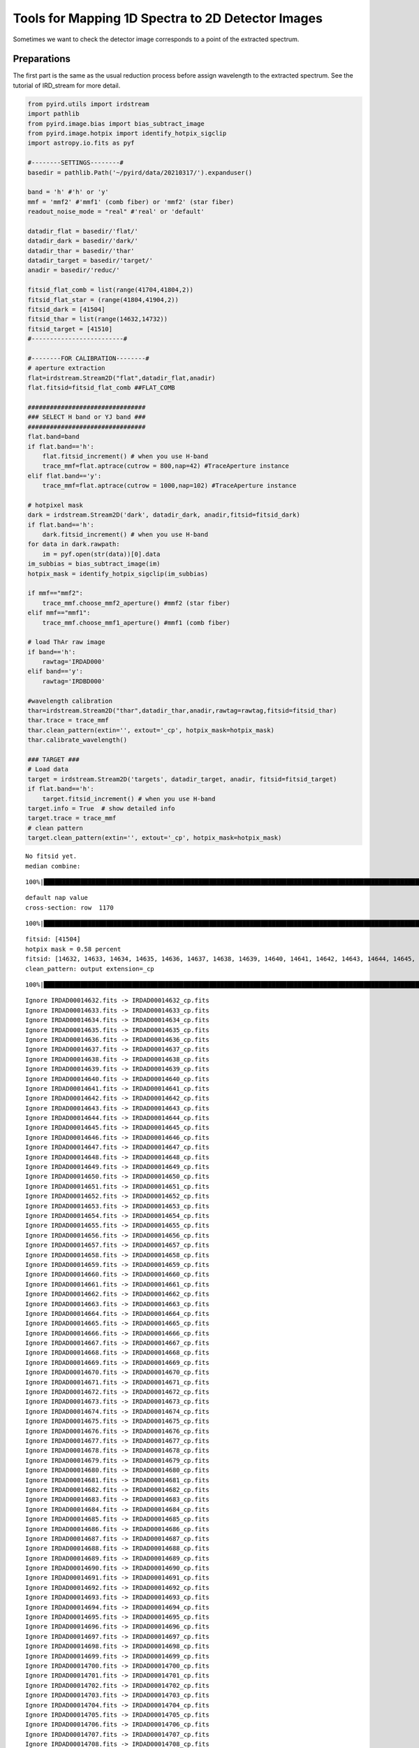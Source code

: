Tools for Mapping 1D Spectra to 2D Detector Images
==================================================

Sometimes we want to check the detector image corresponds to a point of
the extracted spectrum.

Preparations
~~~~~~~~~~~~

The first part is the same as the usual reduction process before assign
wavelength to the extracted spectrum. See the tutorial of IRD_stream for
more detail.

.. code:: ipython3

    from pyird.utils import irdstream
    import pathlib
    from pyird.image.bias import bias_subtract_image
    from pyird.image.hotpix import identify_hotpix_sigclip
    import astropy.io.fits as pyf
    
    #--------SETTINGS--------#
    basedir = pathlib.Path('~/pyird/data/20210317/').expanduser()
    
    band = 'h' #'h' or 'y'
    mmf = 'mmf2' #'mmf1' (comb fiber) or 'mmf2' (star fiber)
    readout_noise_mode = "real" #'real' or 'default'
    
    datadir_flat = basedir/'flat/'
    datadir_dark = basedir/'dark/'
    datadir_thar = basedir/'thar'
    datadir_target = basedir/'target/'
    anadir = basedir/'reduc/'
    
    fitsid_flat_comb = list(range(41704,41804,2)) 
    fitsid_flat_star = (range(41804,41904,2)) 
    fitsid_dark = [41504]
    fitsid_thar = list(range(14632,14732))
    fitsid_target = [41510]
    #-------------------------#
    
    #--------FOR CALIBRATION--------#
    # aperture extraction
    flat=irdstream.Stream2D("flat",datadir_flat,anadir)
    flat.fitsid=fitsid_flat_comb ##FLAT_COMB
    
    ################################
    ### SELECT H band or YJ band ###
    ################################
    flat.band=band
    if flat.band=='h':
        flat.fitsid_increment() # when you use H-band
        trace_mmf=flat.aptrace(cutrow = 800,nap=42) #TraceAperture instance
    elif flat.band=='y':
        trace_mmf=flat.aptrace(cutrow = 1000,nap=102) #TraceAperture instance
    
    # hotpixel mask
    dark = irdstream.Stream2D('dark', datadir_dark, anadir,fitsid=fitsid_dark)
    if flat.band=='h':
        dark.fitsid_increment() # when you use H-band
    for data in dark.rawpath:
        im = pyf.open(str(data))[0].data
    im_subbias = bias_subtract_image(im)
    hotpix_mask = identify_hotpix_sigclip(im_subbias)
    
    if mmf=="mmf2":
        trace_mmf.choose_mmf2_aperture() #mmf2 (star fiber)
    elif mmf=="mmf1":
        trace_mmf.choose_mmf1_aperture() #mmf1 (comb fiber)
    
    # load ThAr raw image
    if band=='h':
        rawtag='IRDAD000'
    elif band=='y':
        rawtag='IRDBD000'
    
    #wavelength calibration
    thar=irdstream.Stream2D("thar",datadir_thar,anadir,rawtag=rawtag,fitsid=fitsid_thar)
    thar.trace = trace_mmf
    thar.clean_pattern(extin='', extout='_cp', hotpix_mask=hotpix_mask)
    thar.calibrate_wavelength()
    
    ### TARGET ###
    # Load data
    target = irdstream.Stream2D('targets', datadir_target, anadir, fitsid=fitsid_target)
    if flat.band=='h':
        target.fitsid_increment() # when you use H-band
    target.info = True  # show detailed info
    target.trace = trace_mmf
    # clean pattern
    target.clean_pattern(extin='', extout='_cp', hotpix_mask=hotpix_mask)



.. parsed-literal::

    No fitsid yet.
    median combine:  


.. parsed-literal::

    100%|████████████████████████████████████████████████████████████████████████████████████████████████████████████████| 50/50 [00:00<00:00, 417.16it/s]


.. parsed-literal::

    default nap value
    cross-section: row  1170



.. image:: check_1Dto2D_files/check_1Dto2D_1_3.png


.. parsed-literal::

    100%|█████████████████████████████████████████████████████████████████████████████████████████████████████████████████| 42/42 [00:12<00:00,  3.47it/s]



.. image:: check_1Dto2D_files/check_1Dto2D_1_5.png


.. parsed-literal::

    fitsid: [41504]
    hotpix mask = 0.58 percent
    fitsid: [14632, 14633, 14634, 14635, 14636, 14637, 14638, 14639, 14640, 14641, 14642, 14643, 14644, 14645, 14646, 14647, 14648, 14649, 14650, 14651, 14652, 14653, 14654, 14655, 14656, 14657, 14658, 14659, 14660, 14661, 14662, 14663, 14664, 14665, 14666, 14667, 14668, 14669, 14670, 14671, 14672, 14673, 14674, 14675, 14676, 14677, 14678, 14679, 14680, 14681, 14682, 14683, 14684, 14685, 14686, 14687, 14688, 14689, 14690, 14691, 14692, 14693, 14694, 14695, 14696, 14697, 14698, 14699, 14700, 14701, 14702, 14703, 14704, 14705, 14706, 14707, 14708, 14709, 14710, 14711, 14712, 14713, 14714, 14715, 14716, 14717, 14718, 14719, 14720, 14721, 14722, 14723, 14724, 14725, 14726, 14727, 14728, 14729, 14730, 14731]
    clean_pattern: output extension=_cp


.. parsed-literal::

    100%|█████████████████████████████████████████████████████████████████████████████████████████████████████████████████| 21/21 [00:00<00:00, 90.20it/s]


.. parsed-literal::

    Ignore IRDAD00014632.fits -> IRDAD00014632_cp.fits
    Ignore IRDAD00014633.fits -> IRDAD00014633_cp.fits
    Ignore IRDAD00014634.fits -> IRDAD00014634_cp.fits
    Ignore IRDAD00014635.fits -> IRDAD00014635_cp.fits
    Ignore IRDAD00014636.fits -> IRDAD00014636_cp.fits
    Ignore IRDAD00014637.fits -> IRDAD00014637_cp.fits
    Ignore IRDAD00014638.fits -> IRDAD00014638_cp.fits
    Ignore IRDAD00014639.fits -> IRDAD00014639_cp.fits
    Ignore IRDAD00014640.fits -> IRDAD00014640_cp.fits
    Ignore IRDAD00014641.fits -> IRDAD00014641_cp.fits
    Ignore IRDAD00014642.fits -> IRDAD00014642_cp.fits
    Ignore IRDAD00014643.fits -> IRDAD00014643_cp.fits
    Ignore IRDAD00014644.fits -> IRDAD00014644_cp.fits
    Ignore IRDAD00014645.fits -> IRDAD00014645_cp.fits
    Ignore IRDAD00014646.fits -> IRDAD00014646_cp.fits
    Ignore IRDAD00014647.fits -> IRDAD00014647_cp.fits
    Ignore IRDAD00014648.fits -> IRDAD00014648_cp.fits
    Ignore IRDAD00014649.fits -> IRDAD00014649_cp.fits
    Ignore IRDAD00014650.fits -> IRDAD00014650_cp.fits
    Ignore IRDAD00014651.fits -> IRDAD00014651_cp.fits
    Ignore IRDAD00014652.fits -> IRDAD00014652_cp.fits
    Ignore IRDAD00014653.fits -> IRDAD00014653_cp.fits
    Ignore IRDAD00014654.fits -> IRDAD00014654_cp.fits
    Ignore IRDAD00014655.fits -> IRDAD00014655_cp.fits
    Ignore IRDAD00014656.fits -> IRDAD00014656_cp.fits
    Ignore IRDAD00014657.fits -> IRDAD00014657_cp.fits
    Ignore IRDAD00014658.fits -> IRDAD00014658_cp.fits
    Ignore IRDAD00014659.fits -> IRDAD00014659_cp.fits
    Ignore IRDAD00014660.fits -> IRDAD00014660_cp.fits
    Ignore IRDAD00014661.fits -> IRDAD00014661_cp.fits
    Ignore IRDAD00014662.fits -> IRDAD00014662_cp.fits
    Ignore IRDAD00014663.fits -> IRDAD00014663_cp.fits
    Ignore IRDAD00014664.fits -> IRDAD00014664_cp.fits
    Ignore IRDAD00014665.fits -> IRDAD00014665_cp.fits
    Ignore IRDAD00014666.fits -> IRDAD00014666_cp.fits
    Ignore IRDAD00014667.fits -> IRDAD00014667_cp.fits
    Ignore IRDAD00014668.fits -> IRDAD00014668_cp.fits
    Ignore IRDAD00014669.fits -> IRDAD00014669_cp.fits
    Ignore IRDAD00014670.fits -> IRDAD00014670_cp.fits
    Ignore IRDAD00014671.fits -> IRDAD00014671_cp.fits
    Ignore IRDAD00014672.fits -> IRDAD00014672_cp.fits
    Ignore IRDAD00014673.fits -> IRDAD00014673_cp.fits
    Ignore IRDAD00014674.fits -> IRDAD00014674_cp.fits
    Ignore IRDAD00014675.fits -> IRDAD00014675_cp.fits
    Ignore IRDAD00014676.fits -> IRDAD00014676_cp.fits
    Ignore IRDAD00014677.fits -> IRDAD00014677_cp.fits
    Ignore IRDAD00014678.fits -> IRDAD00014678_cp.fits
    Ignore IRDAD00014679.fits -> IRDAD00014679_cp.fits
    Ignore IRDAD00014680.fits -> IRDAD00014680_cp.fits
    Ignore IRDAD00014681.fits -> IRDAD00014681_cp.fits
    Ignore IRDAD00014682.fits -> IRDAD00014682_cp.fits
    Ignore IRDAD00014683.fits -> IRDAD00014683_cp.fits
    Ignore IRDAD00014684.fits -> IRDAD00014684_cp.fits
    Ignore IRDAD00014685.fits -> IRDAD00014685_cp.fits
    Ignore IRDAD00014686.fits -> IRDAD00014686_cp.fits
    Ignore IRDAD00014687.fits -> IRDAD00014687_cp.fits
    Ignore IRDAD00014688.fits -> IRDAD00014688_cp.fits
    Ignore IRDAD00014689.fits -> IRDAD00014689_cp.fits
    Ignore IRDAD00014690.fits -> IRDAD00014690_cp.fits
    Ignore IRDAD00014691.fits -> IRDAD00014691_cp.fits
    Ignore IRDAD00014692.fits -> IRDAD00014692_cp.fits
    Ignore IRDAD00014693.fits -> IRDAD00014693_cp.fits
    Ignore IRDAD00014694.fits -> IRDAD00014694_cp.fits
    Ignore IRDAD00014695.fits -> IRDAD00014695_cp.fits
    Ignore IRDAD00014696.fits -> IRDAD00014696_cp.fits
    Ignore IRDAD00014697.fits -> IRDAD00014697_cp.fits
    Ignore IRDAD00014698.fits -> IRDAD00014698_cp.fits
    Ignore IRDAD00014699.fits -> IRDAD00014699_cp.fits
    Ignore IRDAD00014700.fits -> IRDAD00014700_cp.fits
    Ignore IRDAD00014701.fits -> IRDAD00014701_cp.fits
    Ignore IRDAD00014702.fits -> IRDAD00014702_cp.fits
    Ignore IRDAD00014703.fits -> IRDAD00014703_cp.fits
    Ignore IRDAD00014704.fits -> IRDAD00014704_cp.fits
    Ignore IRDAD00014705.fits -> IRDAD00014705_cp.fits
    Ignore IRDAD00014706.fits -> IRDAD00014706_cp.fits
    Ignore IRDAD00014707.fits -> IRDAD00014707_cp.fits
    Ignore IRDAD00014708.fits -> IRDAD00014708_cp.fits
    Ignore IRDAD00014709.fits -> IRDAD00014709_cp.fits
    Ignore IRDAD00014710.fits -> IRDAD00014710_cp.fits
    Ignore IRDAD00014711.fits -> IRDAD00014711_cp.fits
    Ignore IRDAD00014712.fits -> IRDAD00014712_cp.fits
    Ignore IRDAD00014713.fits -> IRDAD00014713_cp.fits
    Ignore IRDAD00014714.fits -> IRDAD00014714_cp.fits
    Ignore IRDAD00014715.fits -> IRDAD00014715_cp.fits
    Ignore IRDAD00014716.fits -> IRDAD00014716_cp.fits
    Ignore IRDAD00014717.fits -> IRDAD00014717_cp.fits
    Ignore IRDAD00014718.fits -> IRDAD00014718_cp.fits
    Ignore IRDAD00014719.fits -> IRDAD00014719_cp.fits
    Ignore IRDAD00014720.fits -> IRDAD00014720_cp.fits
    Ignore IRDAD00014721.fits -> IRDAD00014721_cp.fits
    Ignore IRDAD00014722.fits -> IRDAD00014722_cp.fits
    Ignore IRDAD00014723.fits -> IRDAD00014723_cp.fits
    Ignore IRDAD00014724.fits -> IRDAD00014724_cp.fits
    Ignore IRDAD00014725.fits -> IRDAD00014725_cp.fits
    Ignore IRDAD00014726.fits -> IRDAD00014726_cp.fits
    Ignore IRDAD00014727.fits -> IRDAD00014727_cp.fits
    Ignore IRDAD00014728.fits -> IRDAD00014728_cp.fits
    Ignore IRDAD00014729.fits -> IRDAD00014729_cp.fits
    Ignore IRDAD00014730.fits -> IRDAD00014730_cp.fits
    Ignore IRDAD00014731.fits -> IRDAD00014731_cp.fits
    Skipped 100 files because they already exists.


.. parsed-literal::

    0it [00:00, ?it/s]


.. parsed-literal::

    median combine:  _cp


.. parsed-literal::

    100%|██████████████████████████████████████████████████████████████████████████████████████████████████████████████| 100/100 [00:00<00:00, 890.20it/s]
    /Users/yuikasagi/miniforge3/envs/py39_pip/lib/python3.9/site-packages/numpy/lib/nanfunctions.py:1218: RuntimeWarning: All-NaN slice encountered
      r, k = function_base._ureduce(a, func=_nanmedian, axis=axis, out=out,


.. parsed-literal::

    fitsid: [41510]
    clean_pattern: output extension=_cp


.. parsed-literal::

    100%|████████████████████████████████████████████████████████████████████████████████████████████████████████████████| 21/21 [00:00<00:00, 102.09it/s]


.. parsed-literal::

    Ignore IRDA00041511.fits -> IRDA00041511_cp.fits


.. parsed-literal::

    0it [00:00, ?it/s]


Settings to display figures
~~~~~~~~~~~~~~~~~~~~~~~~~~~

You can set some parameters for plot(s). For example, you can get images
for several orders.

.. code:: ipython3

    import matplotlib
    matplotlib.use('tkagg')
    from pyird.utils.image_widget import image_1Dand2D
    import tkinter as tk
    
    ### SET PARAMETERS ###
    hotpix_mask = None # comment out this if you want to show hotpixels
    target.imcomb = False # set 'True' if you want to median combine images.
    wavcal_path = thar.anadir/('thar_%s_%s.fits'%(thar.band,thar.trace.mmf))
    
    ## additional parameters for plot
    vmin = -10
    vmax = 50
    scale = 'linear' # 'linear' or 'log'
    params = {'vmin':vmin,'vmax':vmax,'scale':scale}
    
    orders=[10,12] # orders to be plotted
    #######################
    
    ## Values needed for plotting
    rsd,wav,mask,pixcoord,rotim,iys_plot,iye_plot = target.flatten(extin='_cp',check=True,master_path=wavcal_path)


.. parsed-literal::

      0%|                                                                                                                           | 0/1 [00:00<?, ?it/s]
      0%|                                                                                                                          | 0/21 [00:00<?, ?it/s][A
     24%|███████████████████████████▏                                                                                      | 5/21 [00:00<00:00, 48.12it/s][A
     48%|█████████████████████████████████████████████████████▊                                                           | 10/21 [00:00<00:00, 44.28it/s][A
     71%|████████████████████████████████████████████████████████████████████████████████▋                                | 15/21 [00:00<00:00, 43.52it/s][A
    100%|█████████████████████████████████████████████████████████████████████████████████████████████████████████████████| 21/21 [00:00<00:00, 43.50it/s]
      0%|                                                                                                                           | 0/1 [00:00<?, ?it/s]


Case 1. Plot Absorption Lines
~~~~~~~~~~~~~~~~~~~~~~~~~~~~~

``show_spec_to_image()`` will create two figures in one window for each
order.

-  The upper figure is the spectrum of a order, and the lower figure is
   the detector image.
-  You can zoom up both image.
-  When you press any key on the spectrum, corresponding positions on
   the detector will be plotted as ‘x’.

**Note**:

If you run in jupyter notebook, add ``%matplolib notebook`` and comment
out ``root.mainloop()``.

.. code:: ipython3

    ## show 1d spectrum and 2d image
    %matplotlib notebook
    for order in orders:
        print(order)
        ## draw window
        root = tk.Tk()
        window = image_1Dand2D(root,order=order,band=flat.band)
        window.show_spec_to_image(rsd,wav,mask,pixcoord,rotim,iys_plot,iye_plot,wavcal_path=wavcal_path,hotpix_mask=hotpix_mask,**params)
    #root.mainloop()


.. parsed-literal::

    10



.. parsed-literal::

    <IPython.core.display.Javascript object>



.. raw:: html

    <div id='a3c5d1a2-0f6f-4b78-bc61-258f84687329'></div>


.. parsed-literal::

    12



.. parsed-literal::

    <IPython.core.display.Javascript object>



.. raw:: html

    <div id='9e2b2340-cfc1-4e73-83e5-61fd1687781f'></div>


Case 2. Plot Emission Lines
~~~~~~~~~~~~~~~~~~~~~~~~~~~

``show_emission_position()`` will be useful for the emission spectrum
(e.g. sky spectrum).

-  The upper figure is the detector image of one aperture, and the lower
   figure is the spectra of the order.
-  By fitting 2D gaussian to the emissions on the detector, the emission
   like signal and hotpixels are distinguished automatically.

**Note**:

If you run in jupyter notebook, add ``%matplolib notebook`` and comment
out ``root.mainloop()``.

.. code:: ipython3

    ## show positions of emissions on a detector image
    %matplotlib notebook
    for order in orders:
        ## draw window
        root2 = tk.Tk()
        window2 = image_1Dand2D(root2,order=order,band=flat.band)
        window2.show_emission_position(target,rsd,wav,mask,pixcoord,rotim,iys_plot,iye_plot,wavcal_path=wavcal_path,hotpix_mask=hotpix_mask,**params)
    #root2.mainloop()



.. parsed-literal::

    <IPython.core.display.Javascript object>



.. raw:: html

    <div id='19180e1b-88e4-4265-b3a9-5acb65876303'></div>


.. parsed-literal::

    WARNING: The fit may be unsuccessful; check fit_info['message'] for more information. [astropy.modeling.fitting]



.. parsed-literal::

    <IPython.core.display.Javascript object>



.. raw:: html

    <div id='ba25dec4-f7a1-4eb1-ab08-533f4d1ccd8e'></div>


.. parsed-literal::

    WARNING: The fit may be unsuccessful; check fit_info['message'] for more information. [astropy.modeling.fitting]

